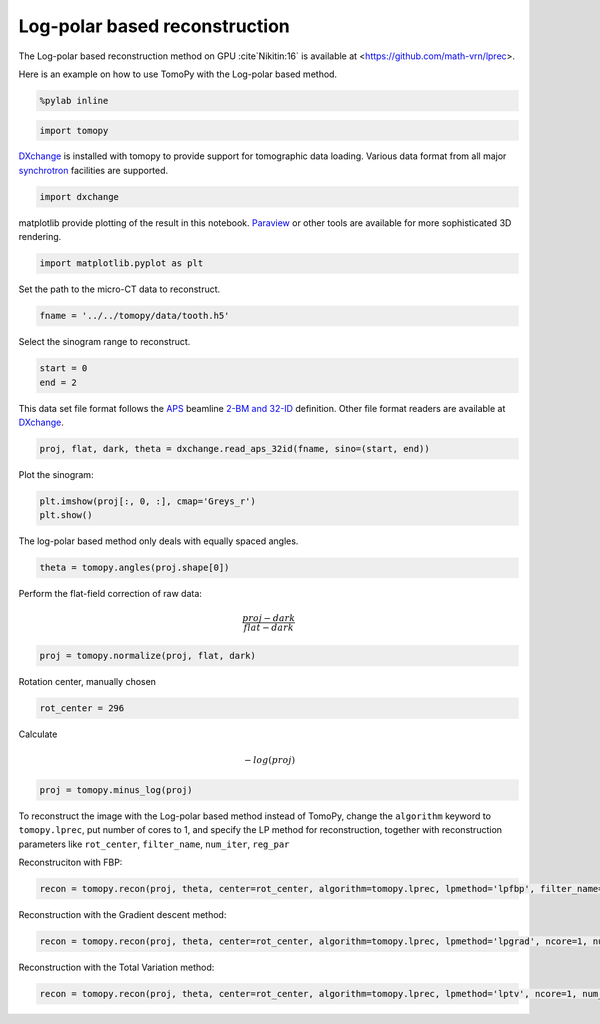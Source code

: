 
Log-polar based reconstruction
------------------------------

The Log-polar based reconstruction method on GPU :cite`Nikitin:16` is available at
<https://github.com/math-vrn/lprec>.

Here is an example on how to use TomoPy with the Log-polar based method.

.. code:: python

    %pylab inline

.. code:: python

    import tomopy

`DXchange <http://dxchange.readthedocs.io>`__ is installed with tomopy
to provide support for tomographic data loading. Various data format
from all major
`synchrotron <http://dxchange.readthedocs.io/en/latest/source/demo.html>`__
facilities are supported.

.. code:: python

    import dxchange

matplotlib provide plotting of the result in this notebook.
`Paraview <http://www.paraview.org/>`__ or other tools are available for
more sophisticated 3D rendering.

.. code:: python

    import matplotlib.pyplot as plt

Set the path to the micro-CT data to reconstruct.

.. code:: python

    fname = '../../tomopy/data/tooth.h5'

Select the sinogram range to reconstruct.

.. code:: python

    start = 0
    end = 2

This data set file format follows the `APS <http://www.aps.anl.gov>`__
beamline `2-BM and 32-ID <https://www1.aps.anl.gov/Imaging>`__
definition. Other file format readers are available at
`DXchange <http://dxchange.readthedocs.io/en/latest/source/api/dxchange.exchange.html>`__.

.. code:: python

    proj, flat, dark, theta = dxchange.read_aps_32id(fname, sino=(start, end))

Plot the sinogram:

.. code:: python

    plt.imshow(proj[:, 0, :], cmap='Greys_r')
    plt.show()



.. image:: lprec_files/lprec_data.png


The log-polar based method only deals with equally spaced angles.

.. code:: python

    theta = tomopy.angles(proj.shape[0])

Perform the flat-field correction of raw data:

.. math::  \frac{proj - dark} {flat - dark} 

.. code:: python

    proj = tomopy.normalize(proj, flat, dark)

Rotation center, manually chosen 

.. code:: python

    rot_center = 296

Calculate

.. math::  -log(proj) 

.. code:: python

    proj = tomopy.minus_log(proj)

.. topic:: Reconstruction with the Log-polar based method

To reconstruct the image with the Log-polar based method instead of TomoPy,
change the ``algorithm`` keyword to ``tomopy.lprec``, put number of cores to 1, and specify the LP method for reconstruction,
together with reconstruction parameters like ``rot_center``, ``filter_name``, ``num_iter``, ``reg_par``

Reconstruciton with FBP:

.. code:: python

   recon = tomopy.recon(proj, theta, center=rot_center, algorithm=tomopy.lprec, lpmethod='lpfbp', filter_name='shepp-logan', ncore=1)

.. image:: lprec_files/lprec_fbp.png

Reconstruction with the Gradient descent method:

.. code:: python

   recon = tomopy.recon(proj, theta, center=rot_center, algorithm=tomopy.lprec, lpmethod='lpgrad', ncore=1, num_iter=64, reg_par=-1)

.. image:: lprec_files/lprec_grad.png

Reconstruction with the Total Variation method:

.. code:: python

   recon = tomopy.recon(proj, theta, center=rot_center, algorithm=tomopy.lprec, lpmethod='lptv', ncore=1, num_iter=256, reg_par=2e-4)

.. image:: lprec_files/lprec_tv.png

